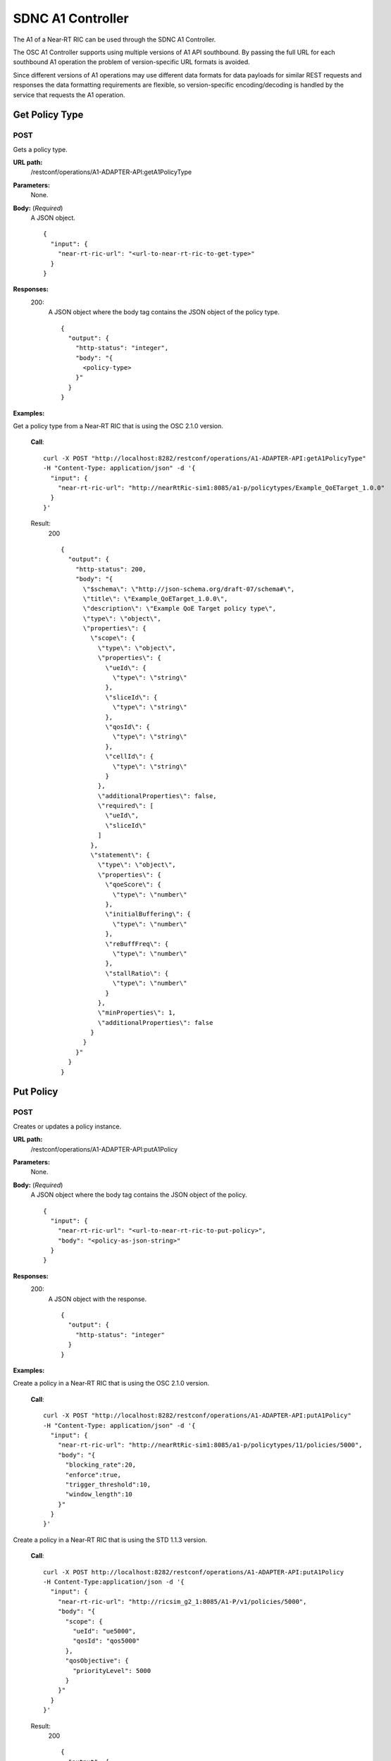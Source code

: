 .. This work is licensed under a Creative Commons Attribution 4.0 International License.
.. http://creativecommons.org/licenses/by/4.0
.. Copyright (C) 2020 Nordix

.. _sdnc-a1-controller-api:

.. |nbsp| unicode:: 0xA0
   :trim:

.. |nbh| unicode:: 0x2011
   :trim:

##################
SDNC A1 Controller
##################

The A1 of a Near |nbh| RT |nbsp| RIC can be used through the SDNC A1 Controller.

The OSC A1 Controller supports using multiple versions of A1 API southbound. By passing the full URL for each southbound
A1 operation the problem of version-specific URL formats is avoided.
 
Since different versions of A1 operations may use different data formats for data payloads for similar REST requests and
responses the data formatting requirements are flexible, so version-specific encoding/decoding is handled by the service
that requests the A1 operation.

Get Policy Type
~~~~~~~~~~~~~~~

POST
++++

Gets a policy type.

**URL path:**
  /restconf/operations/A1-ADAPTER-API:getA1PolicyType

**Parameters:**
  None.

**Body:** (*Required*)
    A JSON object. ::

      {
        "input": {
          "near-rt-ric-url": "<url-to-near-rt-ric-to-get-type>"
        }
      }

**Responses:**
  200:
    A JSON object where the body tag contains the JSON object of the policy type. ::

      {
        "output": {
          "http-status": "integer",
          "body": "{
            <policy-type>
          }"
        }
      }

**Examples:**

Get a policy type from a Near |nbh| RT |nbsp| RIC that is using the OSC 2.1.0 version.

  **Call**: ::

    curl -X POST "http://localhost:8282/restconf/operations/A1-ADAPTER-API:getA1PolicyType"
    -H "Content-Type: application/json" -d '{
      "input": {
        "near-rt-ric-url": "http://nearRtRic-sim1:8085/a1-p/policytypes/Example_QoETarget_1.0.0"
      }
    }'

  Result:
    200 ::

      {
        "output": {
          "http-status": 200,
          "body": "{
            \"$schema\": \"http://json-schema.org/draft-07/schema#\",
            \"title\": \"Example_QoETarget_1.0.0\",
            \"description\": \"Example QoE Target policy type\",
            \"type\": \"object\",
            \"properties\": {
              \"scope\": {
                \"type\": \"object\",
                \"properties\": {
                  \"ueId\": {
                    \"type\": \"string\"
                  },
                  \"sliceId\": {
                    \"type\": \"string\"
                  },
                  \"qosId\": {
                    \"type\": \"string\"
                  },
                  \"cellId\": {
                    \"type\": \"string\"
                  }
                },
                \"additionalProperties\": false,
                \"required\": [
                  \"ueId\",
                  \"sliceId\"
                ]
              },
              \"statement\": {
                \"type\": \"object\",
                \"properties\": {
                  \"qoeScore\": {
                    \"type\": \"number\"
                  },
                  \"initialBuffering\": {
                    \"type\": \"number\"
                  },
                  \"reBuffFreq\": {
                    \"type\": \"number\"
                  },
                  \"stallRatio\": {
                    \"type\": \"number\"
                  }
                },
                \"minProperties\": 1,
                \"additionalProperties\": false
              }
            }
          }"
        }
      }

Put Policy
~~~~~~~~~~

POST
++++

Creates or updates a policy instance.

**URL path:**
  /restconf/operations/A1-ADAPTER-API:putA1Policy

**Parameters:**
  None.

**Body:** (*Required*)
    A JSON object where the body tag contains the JSON object of the policy. ::

      {
        "input": {
          "near-rt-ric-url": "<url-to-near-rt-ric-to-put-policy>",
          "body": "<policy-as-json-string>"
        }
      }

**Responses:**
  200:
    A JSON object with the response. ::

      {
        "output": {
          "http-status": "integer"
        }
      }

**Examples:**

Create a policy in a Near |nbh| RT |nbsp| RIC that is using the OSC 2.1.0 version.
 
  **Call**: ::

    curl -X POST "http://localhost:8282/restconf/operations/A1-ADAPTER-API:putA1Policy"
    -H "Content-Type: application/json" -d '{
      "input": {
        "near-rt-ric-url": "http://nearRtRic-sim1:8085/a1-p/policytypes/11/policies/5000",
        "body": "{
          "blocking_rate":20,
          "enforce":true,
          "trigger_threshold":10,
          "window_length":10
        }"
      }
    }'

Create a policy in a Near |nbh| RT |nbsp| RIC that is using the STD 1.1.3 version.
 
  **Call**: ::

    curl -X POST http://localhost:8282/restconf/operations/A1-ADAPTER-API:putA1Policy 
    -H Content-Type:application/json -d '{
      "input": {
        "near-rt-ric-url": "http://ricsim_g2_1:8085/A1-P/v1/policies/5000",
        "body": "{
          "scope": {
            "ueId": "ue5000",
            "qosId": "qos5000"
          },
          "qosObjective": {
            "priorityLevel": 5000
          }
        }"
      }
    }'

  Result:
    200 ::

      {
        "output": {
          "http-status": 200
        }
      }

Get Policy
~~~~~~~~~~

POST
++++

Gets a policy instance.

**URL path:**
  /restconf/operations/A1-ADAPTER-API:getA1Policy

**Parameters:**
  None.

**Body:** (*Required*)
    A JSON object. ::

      {
        "input": {
          "near-rt-ric-url": "<url-to-near-rt-ric-to-get-policy>"
        }
      }

**Responses:**
  200:
    A JSON object where the body tag contains the JSON object of the policy. ::

      {
        "output": {
          "http-status": "integer",
          "body": "{
            <result>
          }"
        }
      }

**Examples:**

Get **all** policy IDs from a Near |nbh| RT |nbsp| RIC that is using the OSC 2.1.0 version.

  **Call**: ::

    curl -X POST http://localhost:8282/restconf/operations/A1-ADAPTER-API:getA1Policy
    -H Content-Type:application/json -d '{
      "input": {
        "near-rt-ric-url":"http://ricsim_g1_1:8085/a1-p/policytypes/1/policies"
      }
    }'

Get **all** policy IDs from a Near |nbh| RT |nbsp| RIC that is using the STD 1.1.3 version. 

  **Call**: ::

    curl -X POST http://localhost:8282/restconf/operations/A1-ADAPTER-API:getA1Policy
    -H Content-Type:application/json -d '{
      "input": {
        "near-rt-ric-url":"http://ricsim_g2_1:8085/A1-P/v1/policies"
      }
    }'

  Result:
    200 ::

      {
        "output": {
          "http-status":200,
          "body":"[
            \"5000\",
              .
              .
              .
            \"6000\"
          ]"
        }
      }

Get **a specific** policy from a Near |nbh| RT |nbsp| RIC that is using the OSC 2.1.0 version.

  **Call**: ::

    curl -X POST "http://localhost:8282/restconf/operations/A1-ADAPTER-API:getA1Policy"
    -H "Content-Type: application/json" -d '{
      "input": {
        "near-rt-ric-url": "http://nearRtRic-sim1:8085/a1-p/policytypes/11/policies/5000"
      }
    }'

Get **a specific** policy from a Near |nbh| RT |nbsp| RIC that is using the STD 1.1.3 version.

  **Call**: ::

    curl -X POST http://localhost:8282/restconf/operations/A1-ADAPTER-API:getA1PolicyType 
    -H Content-Type:application/json -d '{
      "input": {
        "near-rt-ric-url":"http://ricsim_g2_1:8085/A1-P/v1/policies/5000"
      }
    }'

  Result:
    200 ::

      {
        "output": {
          "http-status": 200,
          "body": "{
            \"blocking_rate\": 20,
            \"enforce\": true,
            \"trigger_threshold\": 10,
            \"window_length\": 10
          }"
        }
      }

Delete Policy
~~~~~~~~~~~~~

POST
++++

Deletes a policy instance.

**URL path:**
  /restconf/operations/A1-ADAPTER-API:deleteA1Policy

**Parameters:**
  None.

**Body:** (*Required*)
    A JSON object. ::

      {
        "input": {
          "near-rt-ric-url": "<url-to-near-rt-ric-to-delete-policy>"
        }
      }

**Responses:**
  200:
    A JSON object with the response. ::

      {
        "output": {
          "http-status": "integer"
        }
      }

**Examples:**

Delete a policy from a Near |nbh| RT |nbsp| RIC that is using the OSC 2.1.0 version.

  **Call**: ::

    curl -X POST "http://localhost:8282/restconf/operations/A1-ADAPTER-API:deleteA1Policy"
    -H "Content-Type: application/json" -d '{
      "input": {
        "near-rt-ric-url": "http://nearRtRic-sim1:8085/a1-p/policytypes/11/policies/5000"
      }
    }'

Delete a policy from a Near |nbh| RT |nbsp| RIC that is using the STD 1.1.3 version.

  **Call**: ::

    curl -X POST "http://localhost:8282/restconf/operations/A1-ADAPTER-API:deleteA1Policy"
    -H "Content-Type: application/json" -d '{
      "input": {
        "near-rt-ric-url": "http://ricsim_g2_1:8085/A1-P/v1/policies/5000"
      }
    }'

  Result:
    200 ::

      {
        "output": {
          "http-status": 202
        }
      }

Get Policy Status
~~~~~~~~~~~~~~~~~

POST
++++

Get the status of a policy instance.

**URL path:**
  /restconf/operations/A1-ADAPTER-API:getA1PolicyStatus

**Parameters:**
  None.

**Body:** (*Required*)
    A JSON object. ::

      {
        "input": {
          "near-rt-ric-url": "<url-to-near-rt-ric-to-get-policy-status>"
        }
      }

**Responses:**
  200:
    A JSON object where the body tag contains the JSON object with the policy status according to the API version used. ::

      {
        "output": {
          "http-status": "integer",
          "body": "{
            <policy-status-object>
          }"
        }
      }

**Examples:**

Get the policy status for a specific policy from a Near |nbh| RT |nbsp| RIC that is using the OSC 2.1.0 version.

  **Call**: ::

    curl -X POST "http://localhost:8282/restconf/operations/A1-ADAPTER-API:getA1PolicyStatus"
    -H "Content-Type: application/json" -d '{
      "input": {
        "near-rt-ric-url": "http://nearRtRic-sim1:8085/a1-p/policytypes/11/policies/5000/status"
      }
    }'

  Result:
    200 ::

      {
        "output": {
          "http-status": 200,
          "body": "{
            \"instance_status\": \"IN EFFECT\",
            \"has_been_deleted\": \"true\",
            \"created_at\": \"Wed, 01 Apr 2020 07:45:45 GMT\"
          }"
        }
      }

Get the policy status for a specific policy from a Near |nbh| RT |nbsp| RIC that is using the STD 1.1.3 version.

  **Call**: ::

    curl -X POST "http://localhost:8282/restconf/operations/A1-ADAPTER-API:getA1PolicyStatus"
    -H "Content-Type: application/json" -d '{
      "input": {
        "near-rt-ric-url": "http://ricsim_g2_1:8085/A1-P/v1/policies/5000/status"
      }
    }'

  Result:
    200 ::

      {
        "output": {
          "http-status": 200,
          "body": "{
            \"enforceStatus\": \"UNDEFINED\"
          }"
        }
      }
